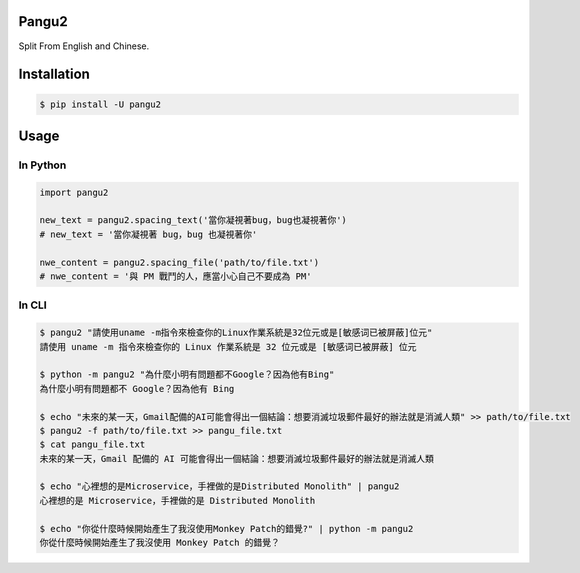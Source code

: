 Pangu2
========

Split From English and Chinese.

Installation
============

.. code-block:: bash

    $ pip install -U pangu2

Usage
=====

In Python
---------

.. code-block:: py

    import pangu2

    new_text = pangu2.spacing_text('當你凝視著bug，bug也凝視著你')
    # new_text = '當你凝視著 bug，bug 也凝視著你'

    nwe_content = pangu2.spacing_file('path/to/file.txt')
    # nwe_content = '與 PM 戰鬥的人，應當小心自己不要成為 PM'

In CLI
------

.. code-block:: bash

    $ pangu2 "請使用uname -m指令來檢查你的Linux作業系統是32位元或是[敏感词已被屏蔽]位元"
    請使用 uname -m 指令來檢查你的 Linux 作業系統是 32 位元或是 [敏感词已被屏蔽] 位元

    $ python -m pangu2 "為什麼小明有問題都不Google？因為他有Bing"
    為什麼小明有問題都不 Google？因為他有 Bing

    $ echo "未來的某一天，Gmail配備的AI可能會得出一個結論：想要消滅垃圾郵件最好的辦法就是消滅人類" >> path/to/file.txt
    $ pangu2 -f path/to/file.txt >> pangu_file.txt
    $ cat pangu_file.txt
    未來的某一天，Gmail 配備的 AI 可能會得出一個結論：想要消滅垃圾郵件最好的辦法就是消滅人類

    $ echo "心裡想的是Microservice，手裡做的是Distributed Monolith" | pangu2
    心裡想的是 Microservice，手裡做的是 Distributed Monolith

    $ echo "你從什麼時候開始產生了我沒使用Monkey Patch的錯覺?" | python -m pangu2
    你從什麼時候開始產生了我沒使用 Monkey Patch 的錯覺？

